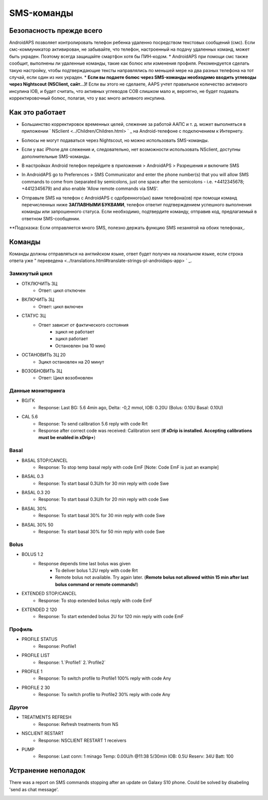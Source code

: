 SMS-команды
*****
Безопасность прежде всего
======
AndroidAPS позволяет контролировать телефон ребенка удаленно посредством текстовых сообщений (смс). Если смс-коммуникатор активирован, не забывайте, что телефон, настроенный на подачу удаленных команд, может быть украден. Поэтому всегда защищайте смартфон хотя бы ПИН-кодом.
* AndroidAPS при помощи смс также сообщит, выполнены ли удаленные команды, такие как болюс или изменения профиля. Рекомендуется сделать такую настройку, чтобы подтверждающие тексты направлялись по меньшей мере на два разных телефона на тот случай, если один из них украден.
* **Если вы подаете болюс через SMS-команды необходимо вводить углеводы через Nightscout (NSClient, сайт...)!** Если вы этого не сделаете, AAPS учтет правильное количество активного инсулина IOB, и будет считать, что активных углеводов COB слишком мало и, вероятно, не будет подавать корректировочный болюс, полагая, что у вас много активного инсулина.

Как это работает
=====
* Большинство корректировок временных целей, слежение за работой ААПС и т. д. может выполняться в приложении ` NSclient <../Children/Children.html> ` _ на Android-телефоне с подключением к Интернету.
* Болюсы не могут подаваться через Nightscout, но можно использовать SMS-команды.
* Если у вас iPhone для слежения и, следовательно, нет возможности использовать NSclient, доступны дополнительные SMS-команды.

* В настройках Android телефон перейдите в приложения > AndroidAPS > Разрешения и включите SMS
* In AndroidAPS go to Preferences > SMS Communicator and enter the phone number(s) that you will allow SMS commands to come from (separated by semicolons, just one space after the semicolons - i.e. +4412345678; +4412345679) and also enable 'Allow remote commands via SMS'.

  .. image:: ../images/SMSCommandsSetupSpace.png
    :alt: Настройка SMS команд


* Отправьте SMS на телефон с AndroidAPS с одобренного(ых) вами телефона(ов) при помощи команд перечисленных ниже **ЗАГЛАВНЫМИ БУКВАМИ**, телефон ответит подтверждением успешного выполнения команды или запрошенного статуса. Если необходимо, подтвердите команду, отправив код, предлагаемый в ответном SMS-сообщении.

**Подсказка: Если отправляется много SMS, полезно держать функцию SMS незанятой на обоих телефонах,.

Команды
=====

Команды должны отправляться на английском языке, ответ будет получен на локальном языке, если строка ответа уже " переведена <../translations.html#translate-strings-pl-androidaps-app> ` _.

.. изображение:: ../images/SMSCommandsSetup.png
  :alt: Пример команд SMS

Замкнутый цикл
-----
* ОТКЛЮЧИТЬ ЗЦ
   * Ответ: цикл отключен
* ВКЛЮЧИТЬ ЗЦ
   * Ответ: цикл включен
* СТАТУС ЗЦ
   * Ответ зависит от фактического состояния
      * зцикл не работает
      * зцикл работает
      * Остановлен (на 10 мин)
* ОСТАНОВИТЬ ЗЦ 20
   * Зцикл остановлен на 20 минут
* ВОЗОБНОВИТЬ ЗЦ
   * Ответ: Цикл возобновлен

Данные мониторинга
-----
* BG/ГК
   * Response: Last BG: 5.6 4min ago, Delta: -0,2 mmol, IOB: 0.20U (Bolus: 0.10U Basal: 0.10U)
* CAL 5.6
   * Response: To send calibration 5.6 reply with code Rrt
   * Response after correct code was received: Calibration sent (**If xDrip is installed. Accepting calibrations must be enabled in xDrip+**)

Basal
-----
* BASAL STOP/CANCEL
   * Response: To stop temp basal reply with code EmF [Note: Code EmF is just an example]
* BASAL 0.3
   * Response: To start basal 0.3U/h for 30 min reply with code Swe
* BASAL 0.3 20
   * Response: To start basal 0.3U/h for 20 min reply with code Swe
* BASAL 30%
   * Response: To start basal 30% for 30 min reply with code Swe
* BASAL 30% 50
   * Response: To start basal 30% for 50 min reply with code Swe

Bolus
-----
* BOLUS 1.2
   * Response depends time last bolus was given
      * To deliver bolus 1.2U reply with code Rrt
      * Remote bolus not available. Try again later. (**Remote bolus not allowed within 15 min after last bolus command or remote commands!**)
* EXTENDED STOP/CANCEL
   * Response: To stop extended bolus reply with code EmF
* EXTENDED 2 120
   * Response: To start extended bolus 2U for 120 min reply with code EmF

Профиль
-----
* PROFILE STATUS
   * Response: Profile1
* PROFILE LIST
   * Response: 1.`Profile1` 2.`Profile2`
* PROFILE 1
   * Response: To switch profile to Profile1 100% reply with code Any
* PROFILE 2 30
   * Response: To switch profile to Profile2 30% reply with code Any

Другое
-----
* TREATMENTS REFRESH
   * Response: Refresh treatments from NS
* NSCLIENT RESTART
   * Response: NSCLIENT RESTART 1 receivers
* PUMP
   * Response: Last conn: 1 minago Temp: 0.00U/h @11:38 5/30min IOB: 0.5U Reserv: 34U Batt: 100

Устранение неполадок
=====
There was a report on SMS commands stopping after an update on Galaxy S10 phone. Could be solved by disabeling 'send as chat message'.

.. image:: ../images/SMSdisableChat.png
  :alt: Disable SMS as chat message
